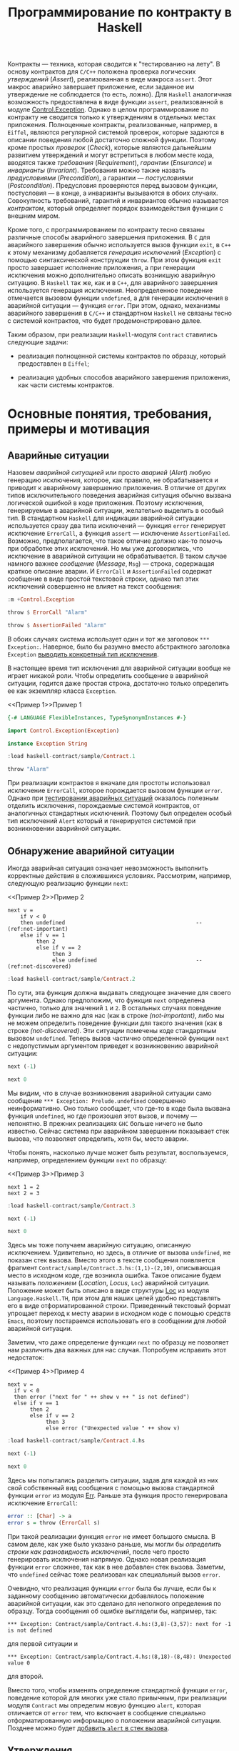 #+title: Программирование по контракту в Haskell
#+PROPERTY: header-args :exports both :mkdirp yes

Контракты --- техника, которая сводится к "тестированию на лету". В основу контрактов для =C/C++=
положена проверка логических /утверждений/ (/Assert/), реализованная в виде макроса ~assert~. Этот макрос
аварийно завершает приложение, если заданное им утверждение не соблюдается (то есть, ложно). Для
=Haskell= аналогичная возможность предоставлена в виде функции ~assert~, реализованной в модуле
[[https://hackage.haskell.org/package/base-4.16.0.0/docs/Control-Exception.html][Control.Exception]]. Однако в целом программирование по контракту не сводится только к утверждениям в
отдельных местах приложения. Полноценные контракты, реализованные, например, в =Eiffel=, являются
регулярной системой проверок, которые задаются в описании поведения любой достаточно сложной
функции. Поэтому кроме простых /проверок/ (/Check/), которые являются дальнейшим развитием утверждений и
могут встретиться в любом месте кода, вводятся также /требования/ (/Requirement/), /гарантии/
(/Ensurance/) и /инварианты/ (/Invariant/). Требования можно также назвать /предусловиями/
(/Precondition/), а гарантии --- /постусловиями/ (/Postcondition/). Предусловия проверяются перед вызовом
функции, постусловия --- в конце, а инварианты вызываются в обоих случаях. Совокупность требований,
гарантий и инвариантов обычно называется /контрактом/, который определяет порядок взаимодействия функции
с внешним миром.

Кроме того, с программированием по контракту тесно связаны различные способы аварийного завершения
приложения. В =C= для аварийного завершения обычно используется вызов функции ~exit~, в =C++= к этому
механизму добавляется /генерация исключений/ (/Exception/) с помощью синтаксической конструкции
~throw~. При этом функция ~exit~ просто завершает исполнение приложения, а при генерации исключения можно
дополнительно описать возникшую аварийную ситуацию. В =Haskell= так же, как и в =C++=, для аварийного
завершения используется генерация исключения. Неопределенное поведение отмечается вызовом функции
~undefined~, а для генерации исключения в аварийной ситуации --- функция ~error~. При этом, однако,
механизмы аварийного завершения в =C/C++= и стандартном =Haskell= не связаны тесно с системой контрактов,
что будет продемонстрировано далее.

Таким образом, при реализации =Haskell=-модуля ~Contract~ ставились следующие задачи:

- реализация полноценной системы контрактов по образцу, который предоставлен в =Eiffel=;

- реализация удобных способов аварийного завершения приложения, как части системы контрактов.

* Основные понятия, требования, примеры и мотивация
  :PROPERTIES:
  :ID:       3bd28899-65f2-421a-8187-7abf61208b2a
  :END:

** Аварийные ситуации
:PROPERTIES:
:ID:       e60ea409-eb29-4f67-ba5a-2f927bbece19
:END:

Назовем /аварийной ситуацией/ или просто /аварией/ (/Alert/) любую генерацию исключения, которое, как
правило, не обрабатывается и приводит к аварийному завершению приложения. В отличие от других типов
исключительного поведения аварийная ситуация обычно вызвана логической ошибкой в коде приложения. Поэтому
исключения, генерируемые в аварийной ситуации, желательно выделить в особый тип. В стандартном =Haskell=
для индикации аварийной ситуации используется сразу два типа исключений --- функция ~error~ генерирует
исключение ~ErrorCall~, а функция ~assert~ --- исключение ~AssertionFailed~. Возможно, предполагается,
что такое отличие должно как-то помочь при обработке этих исключений. Но мы уже договорились, что
исключение в аварийной ситуации не обрабатывается. В таком случае намного важнее /сообщение/ (/Message/,
~Msg~) --- строка, содержащая краткое описание аварии. И ~ErrorCall~ и ~AssertionFailed~ содержат
сообщение в виде простой текстовой строки, однако тип этих исключений совершенно не влияет на текст
сообщения:

#+begin_src haskell :results none
  :m +Control.Exception
#+end_src

#+begin_src haskell
  throw $ ErrorCall "Alarm"
#+end_src

#+RESULTS:
: *** Exception: Alarm

#+begin_src haskell
  throw $ AssertionFailed "Alarm"
#+end_src

#+RESULTS:
: *** Exception: Alarm

В обоих случаях система использует один и тот же заголовок ~*** Exception:~. Наверное, было бы разумно
вместо абстрактного заголовка ~Exception~ [[id:87e5d625-fe0b-4841-a496-f67ec2c34e2f][выводить конкретный тип исключения]].

В настоящее время тип исключения для аварийной ситуации вообще не играет никакой роли. Чтобы определить
сообщение в аварийной ситуации, годится даже простая строка, достаточно только определить ее как
экземпляр класса ~Exception~.

<<Пример 1>>Пример 1
#+begin_src haskell :tangle sample/Contract.1.hs :exports code
  {-# LANGUAGE FlexibleInstances, TypeSynonymInstances #-}

  import Control.Exception(Exception)
    
  instance Exception String
#+end_src

#+begin_src haskell :results verbatim
  :load haskell-contract/sample/Contract.1
#+end_src

#+RESULTS:
: [1 of 1] Compiling Main             ( haskell-contract/sample/Contract.1.hs, interpreted )
: Ok, one module loaded.

#+begin_src haskell
  throw "Alarm"
#+end_src

#+RESULTS:
: *** Exception: "Alarm"

При реализации контрактов я вначале для простоты использовал исключение ~ErrorCall~, которое порождается
вызовом функции ~error~. Однако при [[id:c855033f-60fb-43a2-b9fb-6561ee890fde][тестировании аварийных ситуаций]] оказалось полезным отделить
исключения, порождаемые системой контрактов, от аналогичных стандартных исключений. Поэтому был определен
особый тип исключений ~Alert~ который и генерируется системой при возникновении аварийной ситуации.

** Обнаружение аварийной ситуации
   :PROPERTIES:
   :ID:       e2b973cc-22d5-491c-8539-b0c11f6ff29b
   :END:
  
Иногда аварийная ситуация означает невозможность выполнить корректные действия в сложившихся условиях. Рассмотрим,
например, следующую реализацию функции ~next~:

<<Пример 2>>Пример 2
#+begin_src haskell -n -l "(ref:%s)" :exports code :tangle sample/Contract.2.hs
  next v =
      if v < 0
      then undefined                                         -- (ref:not-important)
      else if v == 1 
           then 2
           else if v == 2 
                then 3
                else undefined                               -- (ref:not-discovered)
#+end_src

#+begin_src haskell :results verbatim
  :load haskell-contract/sample/Contract.2
#+end_src

#+RESULTS:
: [1 of 1] Compiling Main             ( haskell-contract/sample/Contract.2.hs, interpreted )
: Ok, one module loaded.

По сути, эта функция должна выдавать следующее значение для своего аргумента. Однако предположим, что
функция ~next~ определена частично, только для значений ~1~ и ~2~. В остальных случаях поведение функции
либо не важно для нас (как в строке [[(not-important)]], либо мы не можем определить поведение функции для
такого значения (как в строке [[(not-discovered)]]. Эти ситуации помечены коде стандартным вызовом
~undefined~. Теперь вызов частично определенной функции ~next~ с недопустимым аргументом приведет к
возникновению аварийной ситуации:

#+begin_src haskell
  next (-1)
#+end_src

#+RESULTS:
: *** Exception: Prelude.undefined
: CallStack (from HasCallStack):
:   error, called at libraries/base/GHC/Err.hs:79:14 in base:GHC.Err
:   undefined, called at haskell-contract/sample/Contract.2.hs:3:10 in main:Main

#+begin_src haskell
  next 0
#+end_src

#+RESULTS:
: *** Exception: Prelude.undefined
: CallStack (from HasCallStack):
:   error, called at libraries/base/GHC/Err.hs:79:14 in base:GHC.Err
:   undefined, called at haskell-contract/sample/Contract.2.hs:8:20 in main:Main

Мы видим, что в случае возникновения аварийной ситуации само сообщение ~*** Exception: Prelude.undefined~
совершенно неинформативно. Оно только сообщает, что где-то в коде была вызвана функция ~undefined~, но
где произошел этот вызов, и почему --- непонятно. В прежних реализациях =GHC= больше ничего не было
известно. Сейчас система при аварийном завершении показывает стек вызова, что позволяет определить, хотя
бы, место аварии.

Чтобы понять, насколько лучше может быть результат, воспользуемся, например, определением функции ~next~
по образцу:

<<Пример 3>>Пример 3
#+begin_src haskell -n -l "(ref:%s)" :exports code :tangle sample/Contract.3.hs
  next 1 = 2
  next 2 = 3
#+end_src

#+begin_src haskell :results verbatim
  :load haskell-contract/sample/Contract.3
#+end_src

#+RESULTS:
: [1 of 1] Compiling Main             ( haskell-contract/sample/Contract.3.hs, interpreted )
: Ok, one module loaded.

#+begin_src haskell
  next (-1)
#+end_src

#+RESULTS:
: *** Exception: haskell-contract/sample/Contract.3.hs:(1,1)-(2,10): Non-exhaustive patterns in function next

#+begin_src haskell
  next 0
#+end_src

#+RESULTS:
: *** Exception: haskell-contract/sample/Contract.3.hs:(1,1)-(2,10): Non-exhaustive patterns in function next

Здесь мы тоже получаем аварийную ситуацию, описанную исключением. Удивительно, но здесь, в отличие от
вызова ~undefined~, не показан стек вызова. Вместо этого в тексте сообщения появляется фрагмент
~Contract/sample/Contract.3.hs:(1,1)-(2,10)~, описывающая место в исходном коде, где возникла
ошибка. Такое описание будем называть /положением/ (/Location/, /Locus/, ~Loc~) аварийной
ситуации. Положение может быть описано в виде структуры [[https://hackage.haskell.org/package/template-haskell-2.8.0.0/docs/Language-Haskell-TH-Syntax.html#t:Loc][Loc]] из модуля ~Language.Haskell.TH~, при этом для
наших целей удобно представлять его в виде отформатированной строки. Приведенный текстовый формат
упрощает переход к месту аварии в исходном коде с помощью средств =Emacs=, поэтому постараемся
использовать его в сообщении для любой аварийной ситуации.

Заметим, что даже определение функции ~next~ по образцу не позволяет нам различить два важных для нас
случая. Попробуем исправить этот недостаток:

<<Пример 4>>Пример 4
#+begin_src haskell -n -l "-- (ref:%s)" :exports code :tangle sample/Contract.4.hs
  next v =
    if v < 0
    then error ("next for " ++ show v ++ " is not defined")
    else if v == 1 
         then 2
         else if v == 2 
              then 3
              else error ("Unexpected value " ++ show v)
#+end_src

#+begin_src haskell :results verbatim
  :load haskell-contract/sample/Contract.4.hs
#+end_src

#+RESULTS:
: [1 of 1] Compiling Main             ( haskell-contract/sample/Contract.4.hs, interpreted )
: Ok, one module loaded.

#+begin_src haskell
  next (-1)
#+end_src

#+RESULTS:
: *** Exception: next for -1 is not defined
: CallStack (from HasCallStack):
:   error, called at haskell-contract/sample/Contract.4.hs:3:8 in main:Main

#+begin_src haskell
  next 0
#+end_src

#+RESULTS:
: *** Exception: Unexpected value 0
: CallStack (from HasCallStack):
:   error, called at haskell-contract/sample/Contract.4.hs:8:18 in main:Main

Здесь мы попытались разделить ситуации, задав для каждой из них свой собственный вид сообщения с помощью
вызова стандартной функции ~error~ из модуля [[https://downloads.haskell.org/~ghc/8.0.1-rc1/docs/html/libraries/base-4.9.0.0/src/GHC-Err.html][Err]]. Раньше эта функция просто генерировала исключение
~ErrorCall~:

#+begin_src haskell :exports code
  error :: [Char] -> a
  error s = throw (ErrorCall s)
#+end_src

При такой реализации функция ~error~ не имеет большого смысла. В самом деле, как уже было указано раньше,
мы могли бы [[Пример 1][определить строки как разновидность исключений]], после чего просто генерировать исключения
напрямую. Однако новая реализация функции ~error~ сложнее, так как в нее добавлен стек вызова. Заметим,
что ~undefined~ сейчас тоже реализован как специальный вызов ~error~.

Очевидно, что реализация функции ~error~ была бы лучше, если бы к заданному сообщению автоматически
добавлялось положение аварийной ситуации, как это сделано для неполного определения по образцу. Тогда
сообщения об ошибке выглядели бы, например, так:

: *** Exception: Contract/sample/Contract.4.hs:(3,8)-(3,57): next for -1 is not defined

для первой ситуации и

: *** Exception: Contract/sample/Contract.4.hs:(8,18)-(8,48): Unexpected value 0

для второй.

Вместо того, чтобы изменять определение стандартной функции ~error~, поведение которой для многих уже
стало привычным, при реализации модуля ~Contract~ мы определим новую функцию ~alert~, которая отличается от
~error~ тем, что включает в сообщение специально отформатированную информацию о положении аварийной
ситуации. Позднее можно будет [[id:508a8a18-bcda-4507-99dc-a757504f702c][добавить ~alert~ в стек вызова]].

** Утверждения
:PROPERTIES:
:ID:       4f516ce1-a547-46f5-ac01-fc0f06f0a93b
:END:

Во многих случаях желательно проверить возможность возникновения аварийной ситуации еще до того, как она
реально возникнет. Как правило, это необходимо сделать при вычислении любой частично определенной
функции. Возьмем в качестве примера функцию ~sqrtHead~, которая вычисляет квадратный корень из первого
элемента списка.

#+begin_src haskell
  let sqrtHead = sqrt . head
  :type sqrtHead
#+end_src

#+RESULTS:
: sqrtHead :: Floating c => [c] -> c

Эта функция частично определена, так как попытка применить ее к пустому списку также приводит к аварийной
ситуации:

#+begin_src haskell
  sqrtHead []
#+end_src

#+RESULTS:
: *** Exception: Prelude.head: empty list

Здесь мы опять видим старый формат вывода сообщений, без указания положения аварии и стека вызова. И если
для функций ~error~ и ~undefined~ разработчики добавили, хотя бы, стек вызова, то в этом случае
стандартная библиотека не включила стек вызова в описание аварии. А ведь в коде реального приложения
могут быть сотни мест, где может возникнуть аналогичная проблема, и причины аварии из текста сообщения
совершенно непонятны. Пример отладки в таком случае описан, например, в [[https://donsbot.wordpress.com/2007/11/14/no-more-exceptions-debugging-haskell-code-with-ghci/][этой статье]].

Еще одна аварийная ситуация может возникнуть, если список не пуст, но его первый элемент меньше нуля:

#+begin_src haskell
  sqrtHead [-5.0]
#+end_src

#+RESULTS:
: NaN

Еще хуже обработка ситуации с извлечением корня из отрицательного числа: функция тихо возвращает
бесполезное значение, не вызывая аварийной ситуации. При этом выполнение приложения продолжается и
некорректность вычисленного значения может быть обнаружена очень далеко от места, где реально возникла
ошибка.

Очевидно, что обе ситуации желательно проверить явно, например, так:

<<Пример 5>>Пример 5
#+begin_src haskell -n -l "-- (ref:%s)" :exports code :tangle sample/Contract.5.hs
  sqrtHead [] = error "Argument list in sqrtHead is empty"
  sqrtHead (v:_) = 
    if v < 0
    then error ("Head element " ++ show v ++ " of argument list in sqrtHead is negative")
    else sqrt v
#+end_src

#+begin_src haskell :results verbatim
  :load haskell-contract/sample/Contract.5.hs
#+end_src

#+RESULTS:
: [1 of 1] Compiling Main             ( haskell-contract/sample/Contract.5.hs, interpreted )
: Ok, one module loaded.

#+begin_src haskell
  sqrtHead []
#+end_src

#+RESULTS:
: *** Exception: Argument list in sqrtHead is empty
: CallStack (from HasCallStack):
:   error, called at haskell-contract/sample/Contract.5.hs:1:15 in main:Main

#+begin_src haskell
  sqrtHead [-5.0]
#+end_src

#+RESULTS:
: *** Exception: Head element -5.0 of argument list in sqrtHead is negative
: CallStack (from HasCallStack):
:   error, called at haskell-contract/sample/Contract.5.hs:4:8 in main:Main

Здесь проверки аварийных ситуаций запутывают основной код приложения. Чтобы упростить описание,
воспользуемся /утверждениями/ (/Assert/), которые реализованы в =Haskell= в виде стандартной функции
[[https://hackage.haskell.org/package/base-4.16.0.0/docs/Control-Exception.html#g:14][assert]], реализованной в модуле ~Control.Exception~ (а также, как это ни странно, в модуле
[[https://hackage.haskell.org/package/base-4.3.1.0/docs/Control-OldException.html#v:assert][Control.OldException]]).

<<Пример 6>>Пример 6
#+begin_src haskell -n -l "-- (ref:%s)" :exports code :tangle sample/Contract.6.hs
  import Control.Exception
  
  sqrtHead l = 
    assert (not $ null l)
    assert (head l >= 0)
    sqrt $ head l
#+end_src

#+begin_src haskell :results verbatim
  :load haskell-contract/sample/Contract.6.hs
#+end_src

#+RESULTS:
: [1 of 1] Compiling Main             ( haskell-contract/sample/Contract.6.hs, interpreted )
: Ok, one module loaded.

#+begin_src haskell
  sqrtHead []
#+end_src

#+RESULTS:
: *** Exception: Assertion failed
: CallStack (from HasCallStack):
:   assert, called at haskell-contract/sample/Contract.6.hs:4:3 in main:Main

#+begin_src haskell
  sqrtHead [-5.0]
#+end_src

#+RESULTS:
: *** Exception: Assertion failed
: CallStack (from HasCallStack):
:   assert, called at haskell-contract/sample/Contract.6.hs:5:3 in main:Main

Логическое выражение, заданное в утверждении назовем /условием/ (/Condition/, ~Cond~). Значения
аргументов, при которых условие утверждения корректно (или /удовлетворено/), назовем /областью
утверждения/ (/Assertion Domain/). Смысл вызова для утверждения очень прост: если условие утверждения
/нарушено/ (то есть, его значение ложно), то возникает аварийная ситуация, в противном случае вычисляется
оставшаяся часть утверждения, которую будем называть /продолжением/ (/Continuation/, ~Cont~). Описанный
процесс будем называть коротко /исполнением утверждения/ (/Assertion Execution/). Заметим, что
продолжение --- это (как правило, частично определенная) функция, имеющая свою собственную область
определения (/Continuation Domain/). Область правильно заданного утверждения всегда является
подмножеством области определения продолжения. Очень важно, что *область утверждения не всегда равна
области определения продолжения* и может быть его строгим подмножеством. То есть, утверждение может
превратить даже тотально определенную функцию продолжения в частично определенную или уменьшить область
определения функции-продолжения.

В отличие от ~error~ функция ~assert~ возвращает совершенно неинформативное сообщение о причинах
аварийной ситуации. Само сообщение ~Assertion failed~ "жестко прошито" в реализации функции
~assert~. Было бы удобнее, если бы в сообщение утверждения включался, хотя бы, текст проверенного
условия, например,

: *** Exception: sample\Contract-6.hs:5:3-8: "Argument list in sqrtHead is not empty" failed

для первой ситуации и

: *** Exception: sample\Contract-6.hs:7:3-8: "Head element -5.0 of argument list in sqrtHead is not negative" failed

для второй. Такое описание, по идее, должно передаваться как аргумент утверждения, например, так:

#+begin_src haskell :exports code
  sqrtHead l = 
    assert "Argument list in sqrtHead is not empty" (not $ null l)
    assert ("Head element " ++ (show $ head l) ++ " of argument list in sqrtHead is negative") (head l >= 0)
    sqrt $ head l
#+end_src

Попытка найти реализацию функции ~assert~ в исходных текстах GHC приводит к потрясающим
результатам. Оказывается, в компиляторе Haskell используется несколько различных систем проверки
утверждений. Например, раньше в модуле ~Control.Exception.Base~ использовалась наиболее очевидная
реализация:

#+begin_src haskell :exports code
  #if !(__GLASGOW_HASKELL__ || __NHC__)
  assert :: Bool -> a -> a
  assert True x = x
  assert False _ = throw (AssertionFailed "")
  #endif
#+end_src

Занятно, что тут нет "магической" фразы ~Assertion Failed~, а сам вызов этой функции выдает пустое
сообщение, даже без информации о месте возникновения ошибки. Сейчас эта реализация убрана, и вместо нее
приведена не менее загадочная реализация в модуле ~GHC.Base~:

#+begin_src haskell :exports code
  -- Assertion function.  This simply ignores its boolean argument.
  -- The compiler may rewrite it to @('assertError' line)@.

  -- | If the first argument evaluates to 'True', then the result is the
  -- second argument.  Otherwise an 'Control.Exception.AssertionFailed' exception
  -- is raised, containing a 'String' with the source file and line number of the
  -- call to 'assert'.
  --
  -- Assertions can normally be turned on or off with a compiler flag
  -- (for GHC, assertions are normally on unless optimisation is turned on
  -- with @-O@ or the @-fignore-asserts@
  -- option is given).  When assertions are turned off, the first
  -- argument to 'assert' is ignored, and the second argument is
  -- returned as the result.

  --      SLPJ: in 5.04 etc 'assert' is in GHC.Prim,
  --      but from Template Haskell onwards it's simply
  --      defined here in Base.hs
  assert :: Bool -> a -> a
  assert _pred r = r
#+end_src

Попытка же найти исходных текстах GHC фразу ~Assertion Failed~ дает, например, вот такое определение в
модуле ~GHC.IO.Exception~:

#+begin_src haskell :exports code
  assertError :: Addr# -> Bool -> a -> a
  assertError str predicate v
    | predicate = v
    | otherwise = throw (AssertionFailed (untangle str "Assertion failed"))
#+end_src

В этом определении передается дополнительный параметр, который и задает положение утверждения в виде
адреса строки C в памяти. Об этом говорится в разделе [[https://downloads.haskell.org/~ghc/6.12.2/docs/html/users_guide/assertions.html][7.12. Assertions]] руководства пользователя. Там
сказано:

#+begin_quote
Ghc will rewrite this to also include the source location where the assertion was made,

assert pred val ==> assertError "Main.hs|15" pred val

The rewrite is only performed by the compiler when it spots applications of Control.Exception.assert, so
you can still define and use your own versions of assert, should you so wish. If not, import
Control.Exception to make use assert in your code.
#+end_quote

Получается, что реализация ~assert~ сделана с помощью хака в компиляторе, который предоставляет этой
функции особую информацию о положении утверждения. Возможно, такая "грязная" реализация стала причиной
того, что ее не используют регулярно, в том числе, для генерации исключений вообще и аварийных ситуаций,
в частности.

Наконец, очень интересен вариант, определенный в файле [[https://gitlab.haskell.org/ghc/ghc/-/blob/4ba73e00c4887b58d85131601a15d00608acaa60/compiler/HsVersions.h][HsVersions.h]]:

#+begin_src haskell :exports code
  #define ASSERT(e)      if debugIsOn && not (e) then (assertPanic __FILE__ __LINE__) else
  #define ASSERT2(e,msg) if debugIsOn && not (e) then (assertPprPanic __FILE__ __LINE__ (msg)) else
  #define WARN( e, msg ) (warnPprTrace (e) __FILE__ __LINE__ (msg)) $

  -- Examples:   Assuming   flagSet :: String -> m Bool
  --
  --    do { c   <- getChar; MASSERT( isUpper c ); ... }
  --    do { c   <- getChar; MASSERT2( isUpper c, text "Bad" ); ... }
  --    do { str <- getStr;  ASSERTM( flagSet str ); .. }
  --    do { str <- getStr;  ASSERTM2( flagSet str, text "Bad" ); .. }
  --    do { str <- getStr;  WARNM2( flagSet str, text "Flag is set" ); .. }
  #define MASSERT(e)      ASSERT(e) return ()
  #define MASSERT2(e,msg) ASSERT2(e,msg) return ()
  #define ASSERTM(e)      do { bool <- e; MASSERT(bool) }
  #define ASSERTM2(e,msg) do { bool <- e; MASSERT2(bool,msg) }
  #define WARNM2(e,msg)   do { bool <- e; WARN(bool, msg) return () }
#+end_src

Это очень похоже на реализацию проверок в =C/C++=, сделанную с помощью средств макропроцессора. Однако
почему-то эти макроопределения используют не рекомендованную функцию ~assert~, а специальную функцию
~assertPanic~, реализованную в модуле [[file:e:/cache/soft/haskell/ghc-7.0.1/compiler/utils/Panic.lhs::assertPanic%20::%20String%20->%20Int%20->%20a, реализованную в модуле [[https://downloads.haskell.org/~ghc/7.8.4/docs/html/libraries/ghc-7.8.4/Panic.html][Panic]]:

#+begin_src haskell :exports code
  assertPanic :: String -> Int -> a
  assertPanic file line = 
    Exception.throw (Exception.AssertionFailed 
             ("ASSERT failed! file " ++ file ++ ", line " ++ show line))
#+end_src

Здесь мы видим еще один вид сообщений об аварийной ситуации, причем это сообщение использут особый формат
положения.

Разобраться в этом нагромождении проверочных систем мне пока что не удалось, поэтому в модуле ~Contract~
реализована еще одна версия утверждений с описанием.

** Управление утверждениями
   :PROPERTIES:
   :ID:       f3936356-da7d-4f2b-aaaf-f4f36f963b31
   :END: 

При работе приложения в нормальном режиме аварийные ситуации вообще не должны возникать. Однако, если не
принять дополнительных мер, проверка условий в рабочей версии все еще будет выполняться и влиять (иногда
очень заметно или даже критически) на эффективность работы приложения. Просто удалить из кода приложения
описание неэффективных утверждений неразумно, так как они могут понадобиться при необходимости продолжить
разработку или выполнить отладку в особо запутанном случае. При "ползучей отладке" такие утверждения
обычно помещаются в специальные комментарии или блоки условной компиляции, которые потом индивидуально
открываются, закрываются или переключаются.

Договоримся считать утверждение /включенным/ (/On/), /активным/ (/Active/) или /исполняемым/
(/Executable/), если оно исполняется при работе приложения. Если же утверждение описано в коде, но
помещено в комментарий или отключенный блок условной компиляции, то такое утверждение будем считать
/выключенным/ (/Off/) или /пропущенным/ (/Skip/).

Помимо возможности включать или выключать отдельные утверждения, система контрактов обычно
предусматривает также удобную возможность /управления утверждениями/ (/Assertion Control/) --- массового
включения и выключения утверждений в различных местах приложения. Особо заметим, что управление
утверждениями подразумевает именно массовое включение или выключение утверждений, то есть, перевод
системы контрактов в определенный /режим работы/ (/Contract Mode/).

Управление утверждений для =C/C++= использует средства макропроцессора, который отключает проверки при
определении специальной макропеременной-флага ~NDEBUG~. В этом случае макрос ~assert~ просто удаляет из
кода приложения проверку условия. То есть, предоставляется два режима работы --- режим /отладки/
(/Debug/), который включается по умолчанию, и режим /без отладки/ (/Not Debug/), который включается
указанием флага компиляции ~-DNDEBUG~.

В разделе [[https://downloads.haskell.org/~ghc/6.12.2/docs/html/users_guide/assertions.html][7.12. Assertions]] руководства пользователя =Haskell= сказано следующее:

#+begin_quote
GHC ignores assertions when optimisation is turned on with the -O flag. That is, expressions of the form
assert pred e will be rewritten to e. You can also disable assertions using the -fignore-asserts option.
#+end_quote

То есть, здесь также предоставляется всего два режима. В обычном режиме, включенном по умолчанию,
включены все утверждения на основе стандартной функции ~assert~. В режиме /оптимизации/ который задается
указанием флага компиляции ~-O~ или ~-fignore-asserts~ все такие утверждения выключаются.

Большой недостаток стандартной системы управления утверждениями =Haskell= в том, что она построена на
хаке компилятора, который включает и выключает одну особую функцию в зависимости от флагов
компиляции. Такое решение затрудняет реализацию системы контрактов, которая не зависит от конкретной
реализации компилятора.

Главное достоинство стандартных систем управления утверждениями в =C/C++= и =Haskell= --- их простота. По
сути, предоставляется только два режима работы --- "все утверждения включены" и "все утверждения
отключены". Кроме того, за счет раздельной компиляции модулей с разными флагами можно включать или
выключать утверждения на уровне отдельных модулей или их групп (пакетов). Однако такой подход иногда
недостаточно гибок. Например, даже в нормальном режиме работы желательно, чтобы приложение проверяло, как
минимум, корректность данных, которые оно получет из базы данных, файла или любого другого потока
вввода. Назовем такие утверждения /основными/ или /базовыми/ (/Basic/). Как правило, отключение основных
утверждений либо не влияет существенно эффективность либо является критичным для работы всего
приложения. Очень часто проверку входных данных вообще реализуют как часть основного кода. Кроме того,
множество вполне полезных проверок не влияет серьезно на эффективность работы и такие проверки также
вполне можно считать основными.

Более гибкое (и в то же время, более сложное) управление утверждениями предоставляет система контрактов
=Eiffel=, где с помощью специальных флагов компиляции можно выборочно отключить утверждения определенного
типа (по умолчанию в =Eiffel= все утверждения включены). Например, можно выключить все постусловия,
оставив включенными предусловия, как основную и самую важную часть контрактов. Можно отключить только
инварианты, как самую неэффективную часть контракта, потому что инварианты проверяются перед входом в
любую подпрограмму и после каждого выхода из нее. Наконец, можно вообще отключить все контрактные
утверждения, оставив только основные проверки (как правило, входных данных). Однако, даже у такой гибкой
системы есть определенные недостатки, так как в ней выбор утверждений для отключения основан на его
логическом типе. На практике отключать в первую очередь нужно только те утверждения, которые в самом деле
существенно влияют на эффективность работы приложения. Назовемм такие проверки /трудоемкими/, /тяжелыми/
или /жесткими/ (/Hard/). При отключении, например, *всех* предусловий сразу совершенно не учитывается,
что некоторые из них являются трудоемкими, а некоторые --- нет. Кроме того, в =Eiffel= нет разницы между
проверками, как частью контрактов, и критическими проверками, которые всегда должны выполняться.

** Контекст утверждений
   :PROPERTIES:
   :ID:       1d2e69e0-b6dc-4343-8536-fbbb778a0a1e
   :END:

В аварийной ситуации часто полезно получить конкретные значения переменных которые ее вызвали. Например,
при возникновении ситуации, описанной условием ~head l >= 0~, может быть получено сообщение вида

: "head l >= 0" failed

Здесь было бы очень полезно подставить в текст условия конкретные значения, которые вызвали аварию,
например,

: "head [-5.0] >= 0" failed

И все же, нет смысла создавать сложную систему отображения контекста. Проще воспользоваться отладчиком
GHCi, как описано в разделе [[https://downloads.haskell.org/~ghc/7.4.1/docs/html/users_guide/ghci-debugger.html#ghci-debugger-exceptions][2.5.6. Debugging exceptions]] руководства пользователя. Этот отладчик
предоставляет не только непосредственный контекст, но и дает развертку всего стека.

** TODO COMMENT Использование макропроцессора C и/или Template Haskell
  :PROPERTIES:
  :ID:       8f0478d3-58d2-48c5-b725-33382f552bae
  :END: 

В [[https://downloads.haskell.org/~ghc/6.12.2/docs/html/users_guide/assertions.html][документации]] по утверждениям рекомендуется использовать средства макропроцессора C:

#+begin_quote
One way out is to define an extended assert function which also takes a descriptive string to include in
the error message and perhaps combine this with the use of a pre-processor which inserts the source
location where assert was used.
#+end_quote

*** TODO Фрагменты (Slices)
    :PROPERTIES:
    :REMIND:   <2013-11-09 Сб 11:22>
    :END: 

*** TODO Брикеты (Brackets)
    :PROPERTIES:
    :REMIND:   <2013-11-09 Сб 11:23>
    :END: 

* План реализации

Определим специальный тип исключения ~Alert~, предназначенный для описания аварийной ситуации. Такое
определение позволит отделить аварийную ситуацию от общепринятых исключений ошибок (~ErrorCall~) и
утверждений (~AssertionFailed~).

Для генерации аварийной ситуации мы определим свою версию функции ~alert~, единственным преимуществом
которой перед стандартной функцией ~error~ будет включение положения в текст сообщения. В перспективе в
описание аварийной ситуации будет также [[id:508a8a18-bcda-4507-99dc-a757504f702c][добавлен стек вызова]]. До тех пор будет добавлен флаг компиляции,
который позволит собрать пакет так, что ~alert~ будет просто тематическим синонимом ~error~.

У функции ~assert~ будет пересмотрен тип (сигнатура) и семантика. Во-первых, мы добавим в параметры этой
функции строку сообщения, что позволит более подробно описывать аварийную ситуацию, которая возникает в
результате нарушения условия утверждения. Во-вторых, эти утверждения нельзя будет отключать, так как в
языке нет стандартных средств для управления утверждениями. Такая реализация делает ~assert~ сложнее в
использовании, однако она станет основой для реализации утверждений более высокого уровня.

Для управления утверждениями определим две функции, ~skip~ и ~exec~, из которых основной является функция
выключения утверждений ~skip~. Эта функция позволяет включать или выключать только отдельные утверждения,
поэтому мы определим целый класс /переключателей/ (/Switch/), которые будут синонимами ~skip~ и ~exec~ в
зависимости от контекста. Реализуем три стандартных переключателя ~basic~, ~contract~ и ~hard~, которые
будут массово включать или выключать утверждения в соответствии с /режимом контракта/, который будет
принимать четыре стандартных значения, ~Off~, ~Basic~, ~Complete~ и ~Hard~.

Используя переключатели, определим три типа утверждений более высокого уровня, ~check~, ~requires~ и
~ensures~. В этой тройке утверждение ~check~ будет определено как базовое с помощью модификатора ~basic~,
который позволит выключать такие утверждения только при полном выключении системы контрактов. Утверждения
~requires~ и ~ensures~ определим как утверждения контрактов с помощью модификатора ~contract~, которое
позволит выключать их проверку в базовом режиме.

В специальных модулях ~Contract.Off~, ~Contract.Basic~, ~Contract.Complete~ И ~Contract.Hard~ определим
компактные синонимы утверждений для разных режимов, при этом утверждения можно будет включать или
выключать, просто импортируя соответствующий модуль. После этого соответствующий режим можно будет
включать и выключать с помощью флагов компиляции. Модуль ~Contract~ определим как синоним модуля
~Contract.Complete~, который является типичным режимом утверждений при разработке.

Для тестирования введем понятие /ожидаемой/ аварийной ситуации и включим проверку такого ожидания в
рамках системы тестирования ~QuickCheck~.

Как развитие системы контрактов рассмотрим реализацию функций ~variant~ и ~invariant~. В =Eiffel=
варианты используются для проверки завершимости циклов. По сути это не логические утверждения, а всего
лишь ограниченные дискретные значения (чаще всего неотрицательные целые числа). В =Haskell= нет циклов,
поэтому реализация вариантов имеет свои особенности. Что же касается инвариантов, они (неожиданно!) имеют
неоднозначную семантику. А именно, логично считать инварианты противоположностью вариантам, то есть, это
некое значение, которое сохраняется между итерациями цикла или вызовами. Однако, даже в =Eiffel= под
инвариантами понимаются только логические условия, которые являются комбинациями пред- и постусловий. В
этом смысле правильнее говорить об универсальном свойстве ~valid~, которое проверяется перед и после
вызова функции.

Появление монад требует расширение утверждений-контрактов, однако делает их ближе к их императивным
аналогам. Поэтому отдельно реализуются монадические версии утверждений ~checkM~, ~requiresM~ и ~ensuresM~.

В перспективе необходимо исследовать возможность утверждений о внутренних данных монад.

* COMMENT Управление утверждениями

** COMMENT Монадические контракты
  :PROPERTIES:
  :ID:       1ee07feb-6496-444e-b742-3b56924ae2f5
  :REMIND:   <2013-12-06 Пт 12:09>
  :END: 

Функции ~check~, ~requires~ и ~ensures~ предоставляют проверку /функциональных/ контрактов. Особенность
их в том, что они вызываются каскадом поверх вызова реализации соответствующих функций. При работе с
монадами эти функции можно просто <<поднять>> (/Lift/).

Пусть, например, функция ~sqrtHead~ возвращает значение типа ~m Double~. Если результат нельзя вычислить,
то возвращается ~fail~, в противном случае гарантируется, что результат, упакованный в значение ~return
x~, неотрицателен.

#+begin_src haskell :noweb yes :tangle sample/Contract-32.hs
  import Contract.Complete (ensures)
  import Control.Monad (liftM)
  
  sqrtHead l =
    liftM $(ensures [| \r -> r >= 0 |]) $
    if null l
    then fail "Invalid argument"
    else return $ sqrt $ head l
#+end_src
src_haskell[:results silent]{:load sample/Contract-32.hs}

src_haskell{sqrtHead []} =*** Exception: user error (Invalid argument)=
src_haskell{sqrtHead [-5.0]} =*** Exception: sample/Contract-32.hs:6:11-37: Postcondition (\r -> r >= 0) is failed=

Заметим, что тут первая аварийная ситуация обработана путем вызова монадического метода ~fail~, а во
втором случае входной аргумент принят без контроля, и в результате нарушается гарантия неотрицательности
значения.

В стиле ~do~ удобно использовать /монадические/ версии проверок ~checkM~, ~requiresM~ и
~ensuresM~. Особенность монадических проверок в том, что они возвращают монады вместо обычных значений.

#+name: Экспорт
#+name: Экспорт-Internal
#+begin_src haskell :noweb-sep ",\n"
  checkM, requiresM, ensuresM
#+end_src

#+name: Описания
#+name: Описания-Internal
#+begin_src haskell :noweb-sep "\n"
  checkM :: Condition c => c -> ExpQ
  requiresM :: Condition c => c -> ExpQ
  ensuresM :: Condition c => c -> ExpQ
#+end_src

#+name: Определения-Internal
#+begin_src haskell :noweb-sep "\n\n"
  checkM cond = 
    [|
     \cont -> do
       $assert 
         $(expr cond) 
         (printf "Check %s is failed" $(text cond))
         return ()
     |]
  
  requiresM cond = 
    [|
     \cont -> do
       $assert 
         $(expr cond) 
         (printf "Precondition %s is failed" $(text cond))
         return ()
     |]
  
  ensuresM cond = 
    [|
     \cont -> do
       $assert
         ($(expr cond) cont)
         (printf "Postcondition %s is failed" $(text cond))
         return cont |]
#+end_src

Возможно, тут правильнее [[id:0323efa1-186b-4938-90b8-71c1f8c2363a][воспользоваться]] определением промежуточной функции ~check'~, которая принимает
специальное сообщение об ошибке.

#+name: Определения
#+begin_src haskell :noweb-sep "\n\n"
  checkM = contract . Internal.checkM

  requiresM = contract . Internal.requiresM

  ensuresM = contract . Internal.ensuresM
#+end_src

** TODO COMMENT <<Поднятые>> (Lifted) версии (функции =checkM'=, =requiresM'= и =ensuresM'=)
   :PROPERTIES:
   :REMIND:   <2013-12-07 Сб 11:18>
   :END: 
** TODO COMMENT Доступ к внутренним частям монад (функции =checkMM=, =requiresMM= и =ensuresMM=)
   :PROPERTIES:
   :REMIND:   <2013-12-06 Пт 13:54>
   :END: 

Все рассмотренные функции используют прямой доступ к переменным в своих выражениях. Однако иногда само
проверяемое выражение может зависеть, например, от состояния монады ~State~. В этом случае условие также
лучше поместить в монаду. Тогда проверка условия может быть реализована, например, так.

# name: Определения-Internal
#+begin_src haskell :noweb-sep "\n\n"
  checkMM mcond = 
    [|
     \cont -> do
       cond <- $(expr mcond)
       $assert 
         cond
         (printf "Check %s is failed" $(text cond))
         return ()
     |]
  
  requiresMM mcond = 
    [|
     \cont -> do
       cond <- $(expr mcond)
       $assert 
         cond
         (printf "Precondition %s is failed" $(text cond))
         return ()
     |]
  
  ensuresMM mcond = 
    [|
     \cont -> do
       cond <- $(expr mcond) cont
       $assert
         cond
         (printf "Postcondition %s is failed" $(text cond))
         return cont |]
#+end_src

В этих определениях предполагается, что условие задано в виде монады. Проверка извлекает условие из
монады и использует его в вызове ~assert~.

В настоящее время этот интерфейс не имеет практического применения, поэтому его полноценная реализация просто отложена.

* COMMENT Тестирование аварийных ситуаций
  :PROPERTIES:
  :REMIND:   <2013-12-26 Чт 11:23>
  :ID:       c855033f-60fb-43a2-b9fb-6561ee890fde
  :END: 

Исплльзование системы контрактов делает аварийные ситуации <<обычным>> явлением в приложении. Это значит,
что возникновение аварийных ситуаций можно планировать, а следовательно, необходимо тестировать.

Предполагается, что возникновение /ожидаемой/ (/Expected/) аварийной ситуации может быть предусмотрено с
помощью функции [[file://cygdrive/d/cache/doc/haskell/QuickCheck-2.4.0.1/dist/doc/html/QuickCheck/Test-QuickCheck-Property.html#v:expectFailure][expectFailure]] из модуля [[file://cygdrive/d/cache/doc/haskell/QuickCheck-2.4.0.1/dist/doc/html/QuickCheck/Test-QuickCheck-Property.html][Test.QuickCheck.Property]]. Однако эта функция принимает только
тестируемое свойство в качестве аргумента в то время, как аварийная ситуация в общем случае может
возникнуть при вычислении выражений произвольного типа. Поэтому тестирование возникновения аварийных
ситуаций с помощью функции ~expectFailure~ требует задания искусственных свойств, которые никогда не
удовлетворяются и не вычисляются полностью, а единственное их назначение --- вызвать аварийную ситуацию.

Еще один недостаток функции ~expectFailure~ в том, что она не различает свойства, которые нарушаются (то
есть, возвращают значение ~False~) и свойства, при вычислении которых возникает исключительная
ситуация. В первом случае ~expectFailure~ действует просто как логическое отрицание свойства и по сути
бесполезна. Поэтому есть смысл использовать ~expectFailure~ только для описания исключительных ситуаций,
однако этого все еще недостаточно. В частности, не всякая исключительная ситуация является аварийной, и
эти случаи иногда важно различать. Возможно, для решения таких задач предназначена функция [[file://cygdrive/d/cache/doc/haskell/QuickCheck-2.4.0.1/dist/doc/html/QuickCheck/Test-QuickCheck-Property.html#v:protect][protect]] из
модуля [[file://cygdrive/d/cache/doc/haskell/QuickCheck-2.4.0.1/dist/doc/html/QuickCheck/Test-QuickCheck-Property.html][Test.QuickCheck.Property]], однако в целом непонятно, чем она лучше стандартных функций обработки
исключений, например, [[file://cygdrive/d/opt/ghc/doc/html/libraries/base-4.3.1.0/Control-Exception.html#v:catch][catch]] или [[file://cygdrive/d/opt/ghc/doc/html/libraries/base-4.3.1.0/Control-Exception.html#v:handle][handle]].

Кроме того, работа функции ~expectFailure~ связана с особого рода <<магическим избавлением>> от монады
~IO~. Даже при тестировании <<чистых>> свойств может возникнуть исключение, обработать которое можно
только в этой монаде. Известно, что в обычных случаях избавиться от монады ~IO~ невозможно. Однако модуль
[[file://cygdrive/d/cache/doc/haskell/QuickCheck-2.4.0.1/dist/doc/html/QuickCheck/Test-QuickCheck-Property.html][Test.QuickCheck.Property]] предоставляет функцию [[file://cygdrive/d/cache/doc/haskell/QuickCheck-2.4.0.1/dist/doc/html/QuickCheck/Test-QuickCheck-Property.html#v:morallyDubiousIOProperty][morallyDubiousIOProperty]], которая волшебным образом
превращает свойство в такой монаде в <<чистое>>. Конечно, в документации к этой функции указано, что она
может привести к наборам тестов, которые невозможно повторить. И все же, есть надежда, что обработка
исключительных ситуаций к таким случаям не относится. Мне не удалось разобраться, использует ли
~expectFailure~ функцию ~morallyDubiousIOProperty~, или же в ней работает другая <<магия>>. Я просто
воспользовался функцией ~morallyDubiousIOProperty~, чтобы описывать чистые свойства, связанные с
возникновением аварийных ситуаций.

Однако самая большая проблема использования ~expectFailure~ в том, что она прекращает тестирование
свойства после первой же запланированной неудачи. Обычно тестовая серия для заданного свойства имеет
очень большую длину (например, по умолчанию --- 100 тестовых наборов), при этом успешное прохождение
одного теста не завершает всего процесса до тех пор, пока не будет проверена вся серия. Для свойств,
описанных с помощью ~expectFailure~ первая же ожидаемая неудача прекращает всю серию тестов. Выходит, что
роль ~expectFailure~ сводится всего лишь к тому, что она всего лишь гарантирует успешное прохождение
серии тестов, даже если в ней есть один тест, вызывающий неудачу. При этом, однако, выполнение всей серии
тестов прекращается сразу же после обнаружения такого тестового набора. Получается, что вся тестовая
последовательность, несмотря на ее успешность, оказывается короче ожидаемой. Это представляется
принципиально неправильным. <<Хорошая>> обработка ожидаемой неудачи предполагает продолжение
тестирования, чтобы проверить возникновение ожидаемой неудачи на как можно большем числе наборов.

** Ожидаемые аварийные ситуации
   :PROPERTIES:
   :REMIND:   <2013-12-27 Пт 15:13>
   :ID:       bd2b4fb3-2a1c-4234-83a4-77ae45431fc8
   :END:

Чтобы устранить перечисленные недостатки ~expectFailure~, система контрактов предоставляет функцию
~expectAlert~, которая предоставляет свойство, удовлетворительное в том и только в том случае, когда
вычисление аргумента этой фугкции приводит к возникновению аварийной ситуации.

#+name: Экспорт
#+name: Экспорт-Internal
#+begin_src haskell :noweb-sep ",\n"
  expectAlert
#+end_src

#+name: Определения-Internal
#+begin_src haskell :noweb-sep "\n\n"
  expectAlert :: t -> Property
  expectAlert expr = 
    morallyDubiousIOProperty $
    handle (\(Alert m) -> return $ length m > 0) $
    evaluate $ expr `seq` False
#+end_src

Логика вычисления функции ~expectAlert~ заключается в подвыражении ~expr `seq` False~, то есть, просто в
вычислении выражения, заданного аргументом функции. Если это выражение вычисляется без возникновения
аварийной ситуации, то свойство оказывается ложным независимо от полученного результата. Свойство может
быть проверено успешно [[id:104c9a2d-1375-4043-9ffe-93b64852391b][только тогда]], когда при вычислении аргумента возникнет искличительная ситуация
специального типа ~Alert~. Обработчик, заданный с помощью функции ~handle~ перехватывает все исключения
этого типа и возвращает истину в том случае, если строка с текстом сообщения, переданного через
исключение ~Alert~, не пуста. Удивительно здесь то, что если условие ~length m > 0~ переформулировать в
более короткой форме ~not $ null m~, то по не совсем понятным причинам (но, скорее всего, из-за
отложенного характера вычислений) строковое выражение, соответствующее сообщению ~m~, просто не
вычисляется. В результате индикатор покрытия тестов показывает, что соответствующая часть генератора
аварийной ситуации просто не тестируется (см. также [[id:8fadc824-033a-4a37-9191-3e8cf6aa6bd7][Принудительное вычисление сообщения в аварийной
ситуации]]).

В целом все свойство оказывается заключенным в монаду ~IO~, от которой мы избавляемся с помощью вызова
<<магической>> функции ~morallyDubiousIOProperty~ (см. также
[[id:62641a00-8c9a-4545-8e9a-253fda3ba35a][Заменить ~morallyDubiousIOProperty~ на ~monadicIO . run~]]).

Для демонстрации возможностей ~expectAlert~ протестируем функцию ~sqrtHead~ для различных случайных
значений аргумента. Если оба условия контракта выполняются, то результат вычисления этой функции будет
обязательно больше или равен нулю, в противном случае должна возникнуть аварийная ситуация, вызванная
нарушением контракта.

#+begin_src haskell :noweb yes :tangle sample/Contract-36.hs
  <<Флаги-примеров>>

  import Contract.Complete (requires, expectAlert)
  import Test.QuickCheck (Property, property, quickCheck)
  
  sqrtHead :: [Double] -> Double
  sqrtHead l = 
    $(requires [| not $ null l |])
    $(requires [| head l >= 0 |])
    sqrt $ head l
  
  prop_plus :: [Double] -> Property
  prop_plus l
    | not (null l) && (head l >= 0) = property $ sqrtHead l >= 0
    | otherwise = expectAlert $ sqrtHead l

  main :: IO ()
  main = quickCheck prop_plus
#+end_src
src_haskell[:results silent]{:load sample/Contract-36.hs}

src_haskell{main} =+++ OK, passed 100 tests.=

Однако, если контракты предусловий в определении ~sqrtHead~ будут пропущены, то тестирование того же
самого свойства будет приводить к неудаче.

#+begin_src haskell :noweb yes :tangle sample/Contract-37.hs
  <<Флаги-примеров>>

  import Contract.Complete (expectAlert)
  import Test.QuickCheck (Property, property, quickCheck)
  
  sqrtHead :: [Double] -> Double
  sqrtHead l = sqrt $ head l
  
  prop_plus :: [Double] -> Property
  prop_plus l
    | not (null l) && (head l >= 0) = property $ sqrtHead l >= 0
    | otherwise = expectAlert $ sqrtHead l

  main :: IO ()
  main = quickCheck prop_plus
#+end_src
src_haskell[:results silent]{:load sample/Contract-37.hs}

src_haskell{main} =Exception: 'Prelude.head: empty list' (after 1 test):  

** Контрактные свойства
   :PROPERTIES:
   :REMIND:   <2013-12-27 Пт 15:13>
   :ID:       656bfe28-dd28-40ac-8dda-7a2b59b547f3
   :END: 

Очень часто тестируемое свойство требует определенного предусловия, в противном случае оно не
выполняется. Обычно для описания таких свойств используется оператор
[[file://cygdrive/d/cache/doc/haskell/QuickCheck-2.4.0.1/dist/doc/html/QuickCheck/Test-QuickCheck-Property.html#v:-61--61--62-
[(==>)]] (см. также раздел [[id:772cbbba-a98a-43e4-91ef-f82747f41bf5][Реализовать булеву импликацию
(=(==>)=)]]) из модуля [[file://cygdrive/d/cache/doc/haskell/QuickCheck-2.4.0.1/dist/doc/html/QuickCheck/Test-QuickCheck-Property.html][Test.QuickCheck.Property]], который по сути похож на логическую импликацию, у которой
истинность прецедента определяет осмысленность антецедента. Если же предусловие такой импликации ложно,
то весь тест в целом считается /отвергнутым/ или /отброшенным/ (/Discarded/). Отброшенные тесты в
процессе тестирования учитываются отдельно наравне с /успешными/ (/Successful/) и /неудачными/
(/Failed/), и если отброшенных тестов слишком много (по умолчанию --- больше 500), то возникает особый
результат тестирования --- /незавершенное/ (/Giving Up/) тестирование. Понять смысл такого результата не
очень просто. С одной стороны, все подходящие (то есть, не отброшенные) тесты были пройдены. С другой
стороны, таких тестов оказалось слишком мало. Можно ли такое незавершенное тестирование в целом считать
удачным?

Той же самой импликации свойств можно придать иной смысл. Когда предусловие такого свойства истинно, то
для успешного прохождения теста его антецедент должен быть удовлетворен. Однако, если прецедент свойства
ложен, то, в отличие от оператора из модуля [[file://cygdrive/d/cache/doc/haskell/QuickCheck-2.4.0.1/dist/doc/html/QuickCheck/Test-QuickCheck-Property.html][Test.QuickCheck.Property]], при тестировании такого свойства
*обязательно ожидается* возникновение аварийной ситуации.

Для удобства система контрактов предоставляет оператор импликации ~(==>!)~ (возможны также варианты
~(=>!)~ и ~(!=>!)~). Восклицательный знак тут напоминает о том, что если прецедент ложен, то при
вычислении антецедента обязательно возникнет аварийная ситуация.

#+name: Экспорт
#+name: Экспорт-Internal
#+begin_src haskell :noweb-sep ",\n"
  (==>!)
#+end_src

#+name: Определения-Internal
#+begin_src haskell :noweb-sep "\n\n"
  (==>!) :: Testable t => Bool -> t -> Property
  pre ==>! post = if pre then property post else expectAlert post
  infixr 0 ==>!
#+end_src

Теперь при задании свойства ~prop_plus~ для тестирования функции ~sqrtHead~ нам не нужно различать случаи
обычного выполнения и аварийные ситуации.

#+begin_src haskell :noweb yes :tangle sample/Contract-38.hs
  <<Флаги-примеров>>

  import Contract.Complete (requires, (==>!))
  import Test.QuickCheck (Property, quickCheck)
  
  sqrtHead :: [Double] -> Double
  sqrtHead l = 
    $(requires [| not $ null l |])
    $(requires [| head l >= 0 |])
    sqrt $ head l
  
  prop_plus :: [Double] -> Property
  prop_plus l = not (null l) && (head l >= 0) ==>! sqrtHead l >= 0

  main :: IO ()
  main = quickCheck prop_plus
#+end_src
src_haskell[:results silent]{:load sample/Contract-38.hs}

src_haskell{main} =+++ OK, passed 100 tests.=

Свойства, заданные с помощью описанной нами импликации будем называть /контрактными/ (/Contract
Property/). В отличие от отвергаемых свойств правильно построенное контрактное свойство всегда
тестируется успешно. Однако в случае, когда тестирование отвергаемых условий оказывается незавершенным,
при тестировании контрактных свойств число тестов для обычного вычисления (без аварийной ситуации) может
оказаться недостаточным, и мы об этом не узнаем. Здесь может помочь тщательная оценка покрытия тестами
исходного кода, но общепринятая система =HPC= [[id:6e31012d-17cf-41b5-8f6f-cf6d65c4ce62][не дает]] статистики по исполнению различных частей кода, что
также может привести к проблемам.

В случае, если описанное свойство дает сильный перекос в сторону тестирования аварийных ситуаций, есть
смысл разделить такое свойство на два --- для успешного вычисления и аварийной ситуации, после чего
использовать специализированные генераторы тестовых наборов для каждого случая.

** Реализация логической импликации (=(==>)=)
   :PROPERTIES:
   :ID:       32bfd57d-ed2e-46f5-b8b1-d33db08452e3
   :REMIND:   <2014-02-03 Пн 14:03>
   :END:

Вообще говоря, логическая импликация является фундаментальной операцией и должна быть реализована в
модуле [[file://cygdrive/d/opt/ghc/doc/html/libraries/base-4.3.1.0/Data-Bool.html][Data.Bool]] наряду с другими логическими операциями. Однако в настоящее время это не так, и
логическую импликацию пришлось реализовать отдельно. Для простоты эта реализация включена в модуль
~Contract~.

#+name: Экспорт
#+name: Экспорт-Internal
#+begin_src haskell :noweb-sep ",\n"
  (==>)
#+end_src

#+name: Определения-Internal
#+begin_src haskell :noweb-sep "\n\n"
  (==>) :: Bool -> Bool -> Bool
  False ==> _ = True
  True ==> post = post
  infixr 0 ==>
#+end_src

* TODO COMMENT Проблемы и недоработки
  :PROPERTIES:
  :REMIND:   <2013-12-26 Чт 11:22>
  :END: 
** TODO Выводить конкретный тип исключения
  :PROPERTIES:
  :ID:       87e5d625-fe0b-4841-a496-f67ec2c34e2f
  :END:

src_haskell{:module Control.Exception}

Сейчас заголовок сообщения о необработанном исключении содержит просто слово =Exception=:

src_haskell{throw $ ErrorCall "Alarm"} =*** Exception: Alarm=
src_haskell{throw $ AssertionFailed "Alarm"} =*** Exception: Alarm=

Было бы удобно, если бы этот заголовок содержал конкретный тип необработанного исключения:

src_haskell{throw $ ErrorCall "Alarm"} =*** ErrorCall: Alarm=
src_haskell{throw $ AssertionFailed "Alarm"} =*** AssertionFailed: Alarm=

Похоже, для этого придется поменять поведение ядра системы, хотя правильнее было бы определить сообщение
как метод класса =Exception=, например:

#+begin_src haskell
  class Exception where
    message:: e -> String
    
  instance Exception ErrorCall where
    message (ErrorCall t) = "*** ErrorCall: " ++ t
    
  instance Exception AssertionFailed where
    message (AssertionFailed t) = "*** AssertionFailed: " ++ t
#+end_src

Это только образец решения, возможно, правильнее определить тип исключения =Alert= и два конструктора
=ErrorCall= и =AssertionFailed= для него. Однако это (пока) не нужно.

В настоящее время =Alert= является самостоятельным исключением верхнего уровня, хотя, может быть, в
дальнейшем, есть смысл определить его как разновидность (подтип) исключения =ErrorCall=. Однако в этом
случае желательно также првести к общему типу также исключение =AssertionFailed=. Возможно, что все три
типа исключений (=Alert=, =ErrorCall= и =AssertionFailed=) являются всего лишь разновидностями одного
(базового) исключения, а может быть, некоторые из них избыточны. Определить все это можно только в ходе
практического использования системы контрактов.

** TODO Добавить в ~alert~ стек вызова
:PROPERTIES:
:ID:       508a8a18-bcda-4507-99dc-a757504f702c
:END:

См. реализацию ~error~ в [[https://downloads.haskell.org/~ghc/8.0.1-rc1/docs/html/libraries/base-4.9.0.0/src/GHC-Err.html][Err]].

** TODO Добавить термин /выключатель/
   :PROPERTIES:
   :REMIND:   <2013-11-10 Нд 13:43>
   :END: 
** TODO Как разделить и описать списки импорта и списки экспорта?
   :PROPERTIES:
   :REMIND:   <2013-11-12 Вв 10:03>
   :END: 
** TODO Выводить признак утверждения контракта в сообщении
  :PROPERTIES:
  :REMIND:   <2013-11-12 Вв 10:38>
  :ID:       0323efa1-186b-4938-90b8-71c1f8c2363a
  :END: 

Сейчас сообщение проверки выводит =Check ... is failed= для любого утверждения. Желательно, чтобы предусловия и
постусловия выводили =Precondition ... is failed= и =Postcondition ... is failed= соответственно.

Проблема была временно решена за счет частичного повторения кода при реализации утверждений разных типов. Правильно было
бы ввести промежуточную функцию =check'=, которая реализует общую часть этих утверждений.

Заметим, например, что сейчас в определении функции [[id:1ee07feb-6496-444e-b742-3b56924ae2f5][ensuresM]] использован [[(check)][вызов]] ~assert~ только лишь для
того, чтобы обеспечить удобное сообщение об ошибке.

** TODO Описать списки импорта из ~Internal~
   :PROPERTIES:
   :REMIND:   <2013-11-19 Вв 11:13>
   :END: 

** TODO Форматирование выражений
  :PROPERTIES:
  :REMIND:   <2013-11-19 Вв 15:23>
  :ID:       f91dee4c-aaba-4f9c-b300-51089dae2230
  :END: 

В настоящее время для вывода выражений используется [[id:ca1ebf13-e840-4386-b173-7e3a3cb514ee][промежуточное решение]], так как попытка реализовать свой собственный
вывод привела к [[id:efbc71ce-7554-4fc8-8aee-5e4e70992c17][сложностям при выводе скобок]]. Возможно, нет необходимости тянуть все содержимое модулей =Ppr= и
=PprLib=, но их реализация настолько запутана, что я не смог выделить только необходимую часть.

Возможно, именно здесь пригодилась бы возможность [[id:dcb642d9-0df4-41de-9a84-0e5fba0931aa][переопределения]] ~Name~ как экземпляра стандартного
класса ~Show~.

** TODO Оформить сокращенный реэкспорт из модуля ~Internal~
   :PROPERTIES:
   :REMIND:   <2013-11-21 Чт 11:01>
   :END: 

** TODO Проблемы стадии компиляции
  :PROPERTIES:
  :REMIND:   <2013-11-30 Сб 14:21>
  :ID:       b6b594a0-545d-4b12-b5e5-6b761e1d936c
  :END: 

Пусть тип ~Double~ определен как [[<%D0%9F%D1%80%D0%B8%D0%BC%D0%B5%D1%80%D1%8B-%D1%8D%D0%BA%D0%B7%D0%B5%D0%BC%D0%BF%D0%BB%D1%8F%D1%80%D0%BE%D0%B2-Valid-Double][экземпляр классса ~Valid~]]. Определим функцию ~vid~ как контракт для
тривиальной функции ~id~ таким образом, что она будет требовать корректный аргумент и гарантировать при
этом корректный результат.

#+begin_src haskell :noweb yes :tangle sample/Contract-33.hs
  import Contract.Complete (Valid, valid, requires, ensures)
  
  <<Примеры-экземпляров-Valid-Double>>
  
  vid :: Double -> Double

  vid n =
    $(requires [| valid n |]) $
    $(ensures [| \r -> valid r |]) $
    id n
#+end_src
src_haskell{:load sample/Contract-33.hs} =[3 of 5]=

При компиляции этого примера возникает ошибка

#+begin_quote
sample\Contract-33.hs:10:17:
    GHC stage restriction: instance for `Valid Double'
      is used in a top-level splice or annotation,
      and must be imported, not defined locally
    In the Template Haskell quotation [| valid n |]
    In the first argument of `requires', namely `[| valid n |]'
    In the expression: requires [| valid n |]
#+end_quote

Простое промежуточное решение тут может быть в том, чтобы выделить определение экземпляра =Valid= в
отдельный модуль, который экспортирует определение соответствующей функции =valid=. Однако непонятно,
почему эта ошибка возникает только для предложения =requires=? В самом деле, следующий пример ошибок
компиляции не вызывает:

#+begin_src haskell :noweb yes :tangle sample/Contract-34.hs
  import Contract.Complete (Valid, valid, requires, ensures)
  
  <<Примеры-экземпляров-Valid-Double>>
  
  vid :: Double -> Double

  vid n =
    $(ensures [| \r -> valid r |]) $
    id n
#+end_src
src_haskell{:load sample/Contract-34.hs}

Тем не менее, такое поведение не связано с особенностями реализации функции =ensures=. Достаточно добавить в проверку
гарантии валидность аргумента функции, и ошибка возникнет снова, например:

#+begin_src haskell :noweb yes :tangle sample/Contract-35.hs
  import Contract.Complete (Valid, valid, requires, ensures)
  
  <<Примеры-экземпляров-Valid-Double>>
  
  vid :: Double -> Double

  vid n =
    $(ensures [| \r -> valid r && valid n |]) $
    id n
#+end_src
src_haskell{:load sample/Contract-35.hs} =[3 of 5]=

Этот пример можно выделить [[id:73f6813e-215c-49b3-a513-81adb169d5a1][в чистом виде]].

** TODO Функции для тестирования ожидаемых исключительных, но не аварийных ситуаций
   :PROPERTIES:
   :REMIND:   <2013-12-27 Пт 13:40>
   :ID:       104c9a2d-1375-4043-9ffe-93b64852391b
   :END: 

Заметим, что любые другие исключения, кроме в том числе, =ErrorCall= и =AssertionFailed= не обрабатываются и в
дальнейшем воспринимаются тестами на основе =expectAlert= как неудача. Возможно, что для обработки таких ситуаций
желательно предусмотреть специальные функции типа =expectError= или даже =expectException(Just)=, которые будут
перехватывать все или специально отобранные виды исключений. Однако в настоящее время это не представляется
целесообразным.

** TODO Заменить =morallyDubiousIOProperty= на =monadicIO . run=
   :PROPERTIES:
   :REMIND:   <2013-12-31 Вв 12:33>
   :ID:       62641a00-8c9a-4545-8e9a-253fda3ba35a
   :END: 

См. [[id:bd2b4fb3-2a1c-4234-83a4-77ae45431fc8][Ожидаемые аварийные ситуации]]

Модуль [[file://cygdrive/d/cache/doc/haskell/QuickCheck-2.4.0.1/dist/doc/html/QuickCheck/Test-QuickCheck-Monadic.html][Test.QuickCheck.Monadic]] предоставляет ряд средств для тестирования монад, в том числе, значений в
монаде ~IO~. К сожалению, модуль практически не документирован, что создает определенные сложности в его
использовании.

При [[id:c855033f-60fb-43a2-b9fb-6561ee890fde][тестировании аварийных ситуаций]] указывалась сложность в том, что для получения обычного свойства,
описывающего аварийную ситуазию требуется обработка исключений, которая возможна только в монаде
=IO=. Как промежуточное решение, было предложено использовать <<магическую>> функцию
~morallyDubiousIOProperty~, которая позволяет получить обычное свойство из результата вычисления в монаде
=IO=. Предполагается, что средства модуля [[file://cygdrive/d/cache/doc/haskell/QuickCheck-2.4.0.1/dist/doc/html/QuickCheck/Test-QuickCheck-Monadic.html][Test.QuickCheck.Monadic]] позволяют сделать то же самое
<<правильно>>. В частности, функция =run= позволяет получить значение типа =PropertyM=, которое затем с
помощью функции =monadicIO= может быть преобразовано в обычное свойство типа =Property=.

Однако такая замена, несмотря на ее корректность с точки зрения компиляции, почему-то работает неверно. В
частности, следующий фрагмент кода, по идее, должен всегда заканчиваться неуспешно, так как даже при
перехвате исключения все-равно возвращается значение ложь.

#+begin_src haskell
  expectAlert :: t -> Property
  expectAlert expr = 
    -- morallyDubiousIOProperty $
    monadicIO $ run $
    handle (\_ -> return False) $
    seq expr $ return False
#+end_src

Комментарием здесь показано обычное использование <<магической>> функции =morallyDubiousIOProperty=. Тем
не менее, любое свойство, описанное с помощью такого определения =expectAlert= будет обрабатываться
успешно. Похоже, проблема в том, что комбинация =monadicIO . run= где-то <<глотает>> результат обработки
исключения. Ситуация требует дополнительного исследования.

** TODO Принудительное вычисление сообщения в аварийной ситуации
   :PROPERTIES:
   :REMIND:   <2013-12-31 Вв 12:58>
   :ID:       8fadc824-033a-4a37-9191-3e8cf6aa6bd7
   :END: 

См. [[id:bd2b4fb3-2a1c-4234-83a4-77ae45431fc8][Ожидаемые аварийные ситуации]]
